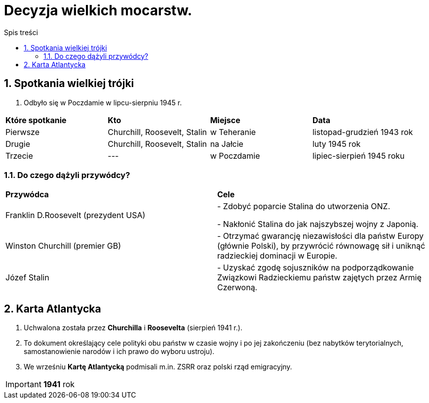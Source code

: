 = Decyzja wielkich mocarstw.
:toc:
:toc-title: Spis treści
:sectnums:
:icons: font
:imagesdir: obrazki
ifdef::env-github[]
:tip-caption: :bulb:
:note-caption: :information_source:
:important-caption: :heavy_exclamation_mark:
:caution-caption: :fire:
:warning-caption: :warning:
endif::[]

== Spotkania wielkiej trójki
. Odbyło się w Poczdamie w lipcu-sierpniu 1945 r.

[cols="4*^"]
|====
|*Które spotkanie*
|*Kto*
|*Miejsce*
|*Data*
|Pierwsze
|Churchill, Roosevelt, Stalin
|w Teheranie
|listopad-grudzień 1943 rok
|Drugie
|Churchill, Roosevelt, Stalin
|na Jałcie
|luty 1945 rok
|Trzecie
|---
|w Poczdamie
|lipiec-sierpień 1945 roku
|====

=== Do czego dążyli przywódcy?

[cols="2*<"]
|====
|*Przywódca*
|*Cele*
|Franklin D.Roosevelt (prezydent USA)
|- Zdobyć poparcie Stalina do utworzenia ONZ.

- Nakłonić Stalina do jak najszybszej wojny z Japonią.
|Winston Churchill (premier GB)
|- Otrzymać gwarancję niezawisłości dla państw Europy (głównie Polski), by przywrócić równowagę sił i uniknąć radzieckiej dominacji w Europie.
|Józef Stalin
|- Uzyskać zgodę sojuszników na podporządkowanie Związkowi Radzieckiemu państw zajętych przez Armię Czerwoną.
|====

== Karta Atlantycka
. Uchwalona została przez *Churchilla* i *Roosevelta* (sierpień 1941 r.).
. To dokument  określający cele polityki obu państw w czasie wojny i po jej zakończeniu (bez nabytków terytorialnych, samostanowienie narodów i ich prawo do wyboru ustroju).
. We wrześniu *Kartę Atlantycką* podmisali m.in. ZSRR oraz polski rząd emigracyjny.

IMPORTANT: *1941* rok